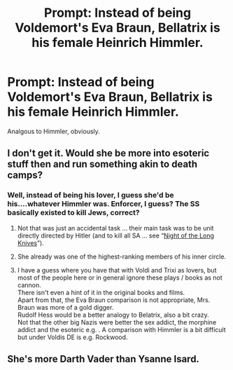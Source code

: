 #+TITLE: Prompt: Instead of being Voldemort's Eva Braun, Bellatrix is his female Heinrich Himmler.

* Prompt: Instead of being Voldemort's Eva Braun, Bellatrix is his female Heinrich Himmler.
:PROPERTIES:
:Author: LordMacragge
:Score: 7
:DateUnix: 1606068177.0
:DateShort: 2020-Nov-22
:FlairText: Prompt
:END:
Analgous to Himmler, obviously.


** I don't get it. Would she be more into esoteric stuff then and run something akin to death camps?
:PROPERTIES:
:Author: SugondeseAmbassador
:Score: 2
:DateUnix: 1606077991.0
:DateShort: 2020-Nov-23
:END:

*** Well, instead of being his lover, I guess she'd be his....whatever Himmler was. Enforcer, I guess? The SS basically existed to kill Jews, correct?
:PROPERTIES:
:Author: LordMacragge
:Score: 4
:DateUnix: 1606078800.0
:DateShort: 2020-Nov-23
:END:

**** Not that was just an accidental task ... their main task was to be unit directly directed by Hitler (and to kill all SA ... see “[[https://en.wikipedia.org/wiki/Night_of_the_Long_Knives][Night of the Long Knives]]”).
:PROPERTIES:
:Author: ceplma
:Score: 2
:DateUnix: 1606081904.0
:DateShort: 2020-Nov-23
:END:


**** She already was one of the highest-ranking members of his inner circle.
:PROPERTIES:
:Author: SugondeseAmbassador
:Score: 1
:DateUnix: 1606079257.0
:DateShort: 2020-Nov-23
:END:


**** I have a guess where you have that with Voldi and Trixi as lovers, but most of the people here or in general ignore these plays / books as not cannon.\\
There isn't even a hint of it in the original books and films.\\
Apart from that, the Eva Braun comparison is not appropriate, Mrs. Braun was more of a gold digger.\\
Rudolf Hess would be a better analogy to Belatrix, also a bit crazy.\\
Not that the other big Nazis were better the sex addict, the morphine addict and the esoteric e.g. . A comparison with Himmler is a bit difficult but under Voldis DE is e.g. Rockwood.
:PROPERTIES:
:Author: Grim_goth
:Score: 1
:DateUnix: 1606099156.0
:DateShort: 2020-Nov-23
:END:


** She's more Darth Vader than Ysanne Isard.
:PROPERTIES:
:Author: streakermaximus
:Score: 1
:DateUnix: 1606078740.0
:DateShort: 2020-Nov-23
:END:
